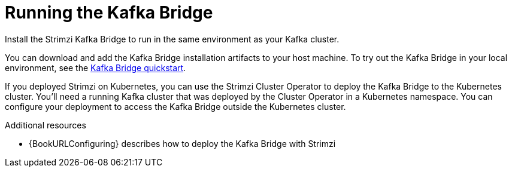 // Module included in the following assemblies:
//
// assembly-kafka-bridge-overview.adoc

[id="overview-components-running-kafka-bridge-{context}"]
= Running the Kafka Bridge

[role="_abstract"]
Install the Strimzi Kafka Bridge to run in the same environment as your Kafka cluster.

You can download and add the Kafka Bridge installation artifacts to your host machine.
To try out the Kafka Bridge in your local environment, see the xref:assembly-kafka-bridge-quickstart-{context}[Kafka Bridge quickstart].

If you deployed Strimzi on Kubernetes, you can use the Strimzi Cluster Operator to deploy the Kafka Bridge to the Kubernetes cluster.
You'll need a running Kafka cluster that was deployed by the Cluster Operator in a Kubernetes namespace.
You can configure your deployment to access the Kafka Bridge outside the Kubernetes cluster.

[role="_additional-resources"]
.Additional resources
* {BookURLConfiguring} describes how to deploy the Kafka Bridge with Strimzi
